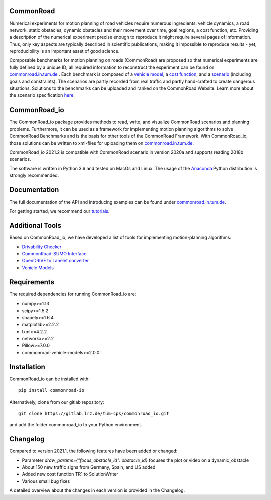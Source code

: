CommonRoad
============

Numerical experiments for motion planning of road vehicles require numerous ingredients: vehicle dynamics, a road network, static obstacles, dynamic obstacles and their movement over time, goal regions, a cost function, etc. Providing a description of the numerical experiment precise enough to reproduce it might require several pages of information. Thus, only key aspects are typically described in scientific publications, making it impossible to reproduce results - yet, reproducibility is an important asset of good science.

Composable benchmarks for motion planning on roads (CommonRoad) are proposed so that numerical experiments are fully defined by a unique ID; all required information to reconstruct the experiment can be found on `commonroad.in.tum.de <https://commonroad.in.tum.de/>`_
. Each benchmark is composed of a `vehicle model <https://gitlab.lrz.de/tum-cps/commonroad-vehicle-models/blob/master/vehicleModels_commonRoad.pdf>`__, a `cost function <https://gitlab.lrz.de/tum-cps/commonroad-cost-functions/blob/master/costFunctions_commonRoad.pdf>`__, and a `scenario <https://commonroad.in.tum.de/scenarios/>`__ (including goals and constraints). The scenarios are partly recorded from real traffic and partly hand-crafted to create dangerous situations. Solutions to the benchmarks can be uploaded and ranked on the CommonRoad Website.
Learn more about the scenario specification `here <https://gitlab.lrz.de/tum-cps/commonroad-scenarios/blob/master/documentation/XML_commonRoad_2020a.pdf>`__.

CommonRoad_io
=============

The CommonRoad_io package provides methods to read, write, and visualize CommonRoad scenarios and planning problems. Furthermore, it can be used as a framework for implementing motion planning algorithms to solve CommonRoad Benchmarks and is the basis for other tools of the CommonRoad Framework.
With CommonRoad_io, those solutions can be written to xml-files for uploading them on `commonroad.in.tum.de <https://commonroad.in.tum.de/>`__.

CommonRoad_io 2021.2 is compatible with CommonRoad scenario in version 2020a and supports reading 2018b scenarios.

The software is written in Python 3.6 and tested on MacOs and Linux. The usage of the Anaconda_ Python distribution is strongly recommended.

.. _Anaconda: http://www.anaconda.com/download/#download

Documentation
=============

The full documentation of the API and introducing examples can be found under `commonroad.in.tum.de <https://commonroad-io.readthedocs.io/en/latest/>`__.

For getting started, we recommend our `tutorials <https://commonroad.in.tum.de/commonroad-io>`__.

Additional Tools
================
Based on CommonRoad_io, we have developed a list of tools for implementing motion-planning algorithms:

* `Drivability Checker <https://gitlab.lrz.de/tum-cps/commonroad-drivability-checker>`__
* `CommonRoad-SUMO Interface <https://gitlab.lrz.de/tum-cps/commonroad-sumo-interface>`__
* `OpenDRIVE to Lanelet converter <https://pypi.org/project/opendrive2lanelet>`__
* `Vehicle Models <https://gitlab.lrz.de/tum-cps/commonroad-vehicle-models/tree/master/Python>`__

Requirements
============

The required dependencies for running CommonRoad_io are:

* numpy>=1.13
* scipy>=1.5.2
* shapely>=1.6.4
* matplotlib>=2.2.2
* lxml>=4.2.2
* networkx>=2.2
* Pillow>=7.0.0
* commonroad-vehicle-models>=2.0.0'

Installation
============

CommonRoad_io can be installed with::

	pip install commonroad-io

Alternatively, clone from our gitlab repository::

	git clone https://gitlab.lrz.de/tum-cps/commonroad_io.git

and add the folder commonroad_io to your Python environment.

Changelog
============
Compared to version 2021.1, the following features have been added or changed:

* Parameter `draw_params={"focus_obstacle_id": obstacle_id}` focuses the plot or video on a dynamic_obstacle
* About 150 new traffic signs from Germany, Spain, and US added
* Added new cost function TR1 to SolutionWriter
* Various small bug fixes

A detailed overview about the changes in each version is provided in the Changelog.
